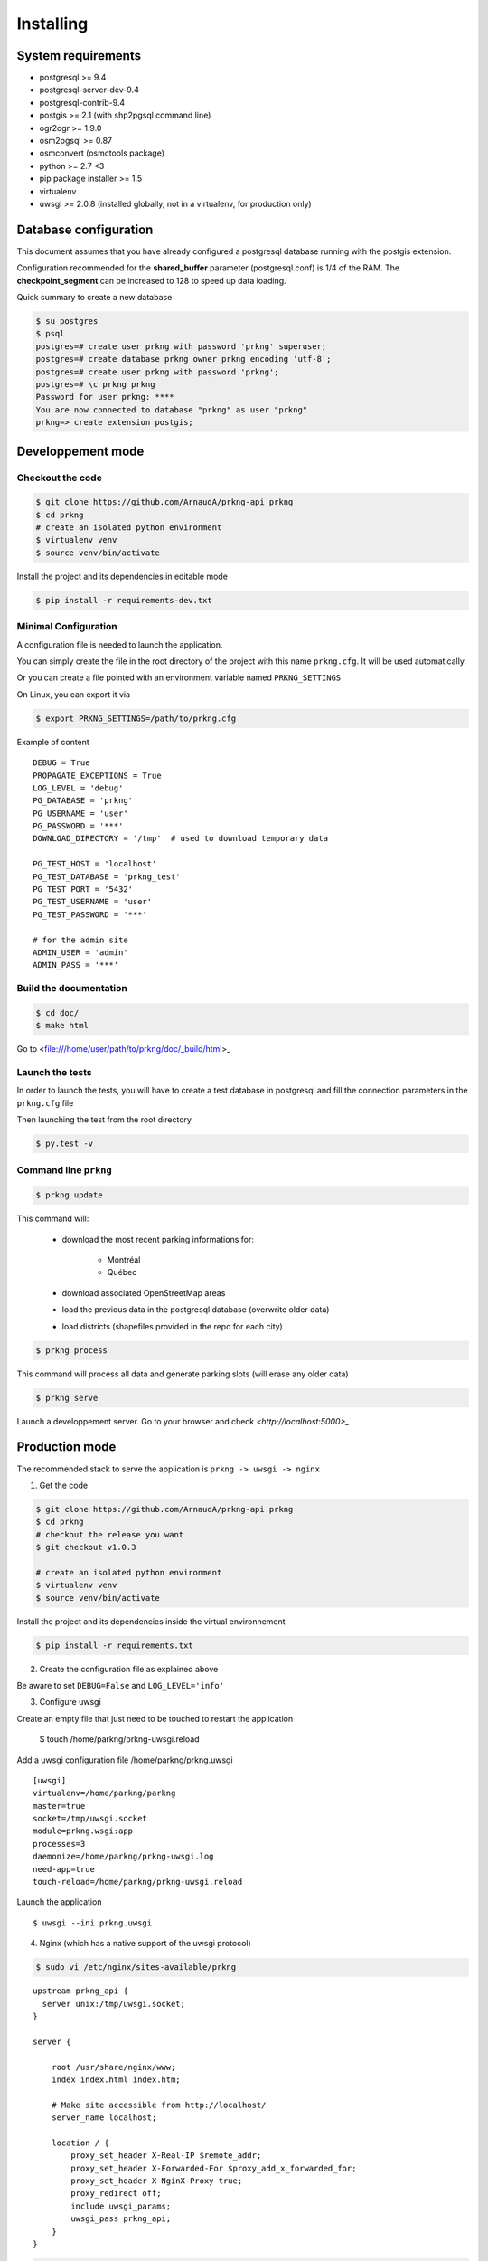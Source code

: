 Installing
##########

System requirements
===================

- postgresql >= 9.4
- postgresql-server-dev-9.4
- postgresql-contrib-9.4
- postgis >= 2.1 (with shp2pgsql command line)
- ogr2ogr >= 1.9.0
- osm2pgsql >= 0.87
- osmconvert (osmctools package)
- python >= 2.7 <3
- pip package installer >= 1.5
- virtualenv
- uwsgi >= 2.0.8 (installed globally, not in a virtualenv, for production only)


Database configuration
======================

This document assumes that you have already configured a postgresql database running
with the postgis extension.

Configuration recommended for the **shared_buffer** parameter (postgresql.conf) is 1/4 of the RAM.
The **checkpoint_segment** can be increased to 128 to speed up data loading.


Quick summary to create a new database

.. code-block:: bash

    $ su postgres
    $ psql
    postgres=# create user prkng with password 'prkng' superuser;
    postgres=# create database prkng owner prkng encoding 'utf-8';
    postgres=# create user prkng with password 'prkng';
    postgres=# \c prkng prkng
    Password for user prkng: ****
    You are now connected to database "prkng" as user "prkng"
    prkng=> create extension postgis;


Developpement mode
==================

Checkout the code
-----------------

.. code-block:: bash

    $ git clone https://github.com/ArnaudA/prkng-api prkng
    $ cd prkng
    # create an isolated python environment
    $ virtualenv venv
    $ source venv/bin/activate

Install the project and its dependencies in editable mode

.. code-block:: bash

    $ pip install -r requirements-dev.txt


Minimal Configuration
---------------------

A configuration file is needed to launch the application.

You can simply create the file in the root directory of the project with this name ``prkng.cfg``.
It will be used automatically.

Or you can create a file pointed with an environment variable named ``PRKNG_SETTINGS``

On Linux, you can export it via

.. code-block:: bash

    $ export PRKNG_SETTINGS=/path/to/prkng.cfg

Example of content ::

    DEBUG = True
    PROPAGATE_EXCEPTIONS = True
    LOG_LEVEL = 'debug'
    PG_DATABASE = 'prkng'
    PG_USERNAME = 'user'
    PG_PASSWORD = '***'
    DOWNLOAD_DIRECTORY = '/tmp'  # used to download temporary data

    PG_TEST_HOST = 'localhost'
    PG_TEST_DATABASE = 'prkng_test'
    PG_TEST_PORT = '5432'
    PG_TEST_USERNAME = 'user'
    PG_TEST_PASSWORD = '***'

    # for the admin site
    ADMIN_USER = 'admin'
    ADMIN_PASS = '***'



Build the documentation
-----------------------

.. code-block:: bash

    $ cd doc/
    $ make html

Go to <file:///home/user/path/to/prkng/doc/_build/html>_


Launch the tests
----------------

In order to launch the tests, you will have to create a test database in postgresql
and fill the connection parameters in the ``prkng.cfg`` file

Then launching the test from the root directory

.. code-block:: bash

    $ py.test -v


Command line ``prkng``
----------------------

.. code-block:: bash

    $ prkng update

This command will:

    - download the most recent parking informations for:

        - Montréal
        - Québec

    - download associated OpenStreetMap areas
    - load the previous data in the postgresql database (overwrite older data)
    - load districts (shapefiles provided in the repo for each city)

.. code-block:: bash

    $ prkng process

This command will process all data and generate parking slots (will erase any older data)

.. code-block:: bash

    $ prkng serve

Launch a developpement server.
Go to your browser and check `<http://localhost:5000>_`


Production mode
===============

The recommended stack to serve the application is ``prkng -> uwsgi -> nginx``

1. Get the code

.. code-block:: bash

    $ git clone https://github.com/ArnaudA/prkng-api prkng
    $ cd prkng
    # checkout the release you want
    $ git checkout v1.0.3

    # create an isolated python environment
    $ virtualenv venv
    $ source venv/bin/activate

Install the project and its dependencies inside the virtual environnement

.. code-block:: bash

    $ pip install -r requirements.txt


2. Create the configuration file as explained above

Be aware to set ``DEBUG=False`` and ``LOG_LEVEL='info'``

3. Configure uwsgi

Create an empty file that just need to be touched to restart the application

    $ touch /home/parkng/prkng-uwsgi.reload

Add a uwsgi configuration file /home/parkng/prkng.uwsgi ::

    [uwsgi]
    virtualenv=/home/parkng/parkng
    master=true
    socket=/tmp/uwsgi.socket
    module=prkng.wsgi:app
    processes=3
    daemonize=/home/parkng/prkng-uwsgi.log
    need-app=true
    touch-reload=/home/parkng/prkng-uwsgi.reload

Launch the application ::

    $ uwsgi --ini prkng.uwsgi

4. Nginx (which has a native support of the uwsgi protocol)

.. code-block:: bash

    $ sudo vi /etc/nginx/sites-available/prkng

::

    upstream prkng_api {
      server unix:/tmp/uwsgi.socket;
    }

    server {

        root /usr/share/nginx/www;
        index index.html index.htm;

        # Make site accessible from http://localhost/
        server_name localhost;

        location / {
            proxy_set_header X-Real-IP $remote_addr;
            proxy_set_header X-Forwarded-For $proxy_add_x_forwarded_for;
            proxy_set_header X-NginX-Proxy true;
            proxy_redirect off;
            include uwsgi_params;
            uwsgi_pass prkng_api;
        }
    }

.. code-block:: bash

    $ sudo ln -s /etc/nginx/sites-available/prkng /etc/nginx/sites-enabled/
    $ sudo service nginx restart



